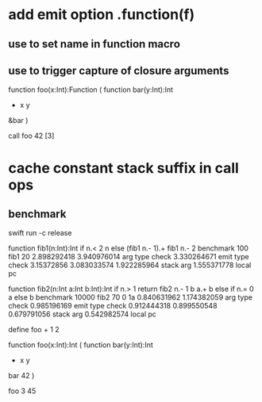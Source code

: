 * add emit option .function(f)
** use to set name in function macro
** use to trigger capture of closure arguments

function foo(x:Int):Function (
  function bar(y:Int):Int 
    + x y
  &bar
)

call foo 42 [3]

* cache constant stack suffix in call ops
** benchmark

swift run -c release

function fib1(n:Int):Int if n.< 2 n else (fib1 n.- 1).+ fib1 n.- 2 benchmark 100 fib1 20
2.898292418 
3.940976014 arg type check
3.330264671 emit type check
3.15372856
3.083033574
1.922285964 stack arg
1.555371778 local pc

function fib2(n:Int a:Int b:Int):Int if n.> 1 return fib2 n.- 1 b a.+ b else if n.= 0 a else b benchmark 10000 fib2 70 0 1a
0.840631962 
1.174382059 arg type check
0.985196169 emit type check
0.912444318
0.899550548
0.679791056 stack arg
0.542982574 local pc

define foo + 1 2

function foo(x:Int):Int (
  function bar(y:Int):Int
    + x y
  bar 42
)

foo 3
45
